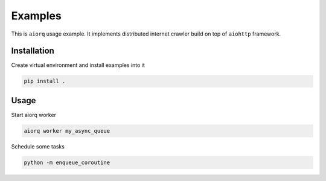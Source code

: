 ==========
 Examples
==========

This is ``aiorq`` usage example.  It implements distributed internet
crawler build on top of ``aiohttp`` framework.

Installation
------------

Create virtual environment and install examples into it

.. code:: bash

    pip install .

Usage
-----

Start aiorq worker

.. code:: bash

    aiorq worker my_async_queue

Schedule some tasks

.. code:: bash

    python -m enqueue_coroutine
